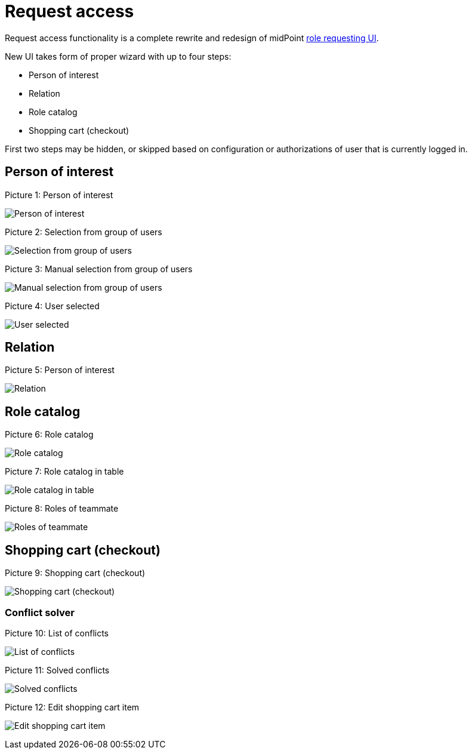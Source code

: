 = Request access
:page-toc: top
:page-since: "4.6"
:page-visibility: draft

Request access functionality is a complete rewrite and redesign of midPoint xref:../role-request/index.adoc[role requesting UI].

New UI takes form of proper wizard with up to four steps:

* Person of interest
* Relation
* Role catalog
* Shopping cart (checkout)

First two steps may be hidden, or skipped based on configuration or authorizations of user that is currently logged in.

== Person of interest

.Picture 1: Person of interest
image:step-1-poi.png[Person of interest]

.Picture 2: Selection from group of users
image:step-1-poi-group.png[Selection from group of users]

.Picture 3: Manual selection from group of users
image:step-1-group-manual-selection.png[Manual selection from group of users]

.Picture 4: User selected
image:step-1-group-user-selected.png[User selected]

== Relation

.Picture 5: Person of interest
image:step-2-relation.png[Relation]

== Role catalog

.Picture 6: Role catalog
image:step-3-catalog-tiles.png[Role catalog]

.Picture 7: Role catalog in table
image:step-3-catalog-table.png[Role catalog in table]

.Picture 8: Roles of teammate
image:step-3-roles-of-teammate.png[Roles of teammate]

== Shopping cart (checkout)

.Picture 9: Shopping cart (checkout)
image:step-4-checkout.png[Shopping cart (checkout)]

=== Conflict solver

.Picture 10: List of conflicts
image:step-4-conflict-list.png[List of conflicts]

.Picture 11: Solved conflicts
image:step-4-conflicts-solved.png[Solved conflicts]

.Picture 12: Edit shopping cart item
image:step-4-checkout-item-edit.png[Edit shopping cart item]